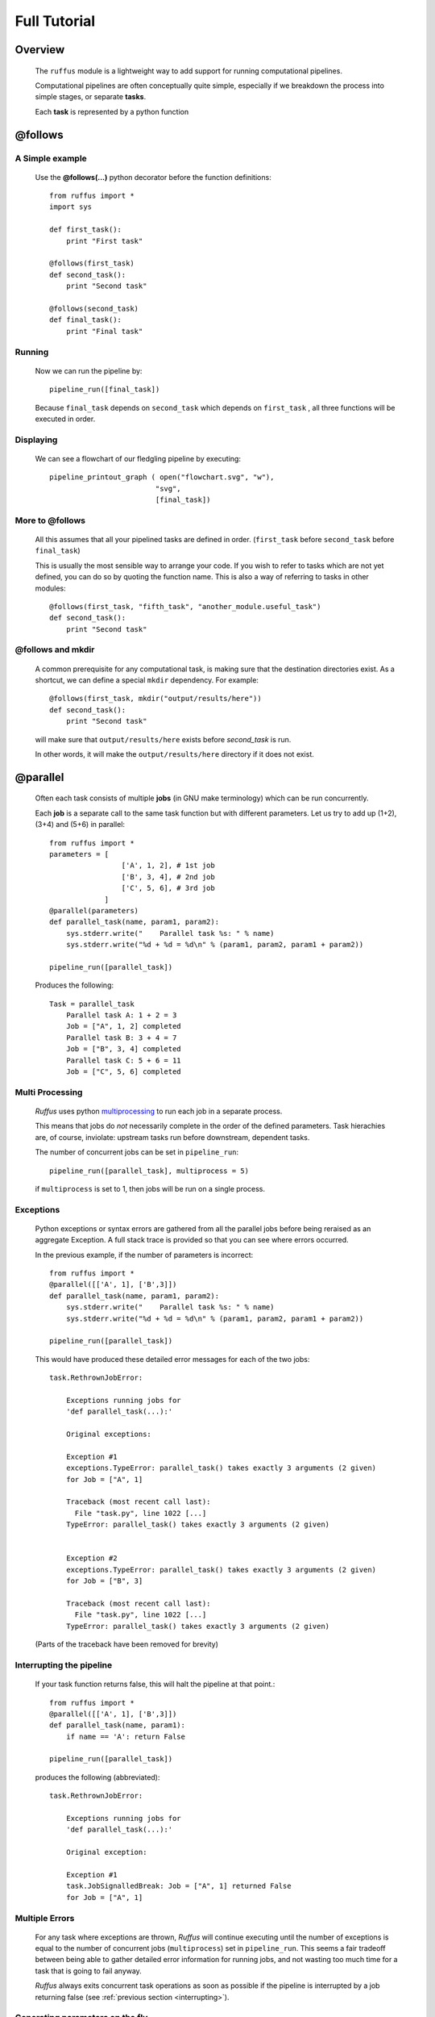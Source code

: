 .. _Tutorial:

########################
Full Tutorial
########################

***************************************
Overview
***************************************


    The ``ruffus`` module is a lightweight way to add support 
    for running computational pipelines.
    
    Computational pipelines are often conceptually quite simple, especially
    if we breakdown the process into simple stages, or separate **tasks**.
    
    Each **task** is represented by a python function


.. index:: @follows

.. ???

.. _follows:

   
***************************************
**@follows**
***************************************

.. index:: 
    single: Example Programme; 1. Simple

=====================
A Simple example
=====================

    Use the **@follows(...)** python decorator before the function definitions::
    
        from ruffus import *
        import sys
        
        def first_task():
            print "First task"
    
        @follows(first_task)
        def second_task():
            print "Second task"
    
        @follows(second_task)
        def final_task():
            print "Final task"

.. Comment. End of literal block???
    
    
    
    the ``@follows`` decorator indicate that the ``first_task`` function precedes ``second_task`` in 
    the pipeline.


=====================
Running
=====================

    Now we can run the pipeline by::
        
        pipeline_run([final_task])
    
    
    Because ``final_task`` depends on ``second_task`` which depends on ``first_task`` , all 
    three functions will be executed in order.
    
=====================
Displaying
=====================

    We can see a flowchart of our fledgling pipeline by executing::
    
        pipeline_printout_graph ( open("flowchart.svg", "w"),
                                 "svg",
                                 [final_task])
    
.. ???

    or in text format with::
    
        pipeline_printout(sys.stdout, [final_task])
    
.. ???

.. _follows-out-of-order:

=====================
More to **@follows**
=====================

    All this assumes that all your pipelined tasks are defined in order.
    (``first_task`` before ``second_task`` before ``final_task``)
    
    This is usually the most sensible way to arrange your code.
    If you wish to refer to tasks which are not yet defined, you can do so by quoting the
    function name. This is also a way of referring to tasks in other modules::
    
    
        @follows(first_task, "fifth_task", "another_module.useful_task")
        def second_task():
            print "Second task"

.. ???
            
    
    Note that the ``@follows`` decorator can refer to multiple antecedent tasks.
    Alternatively, the same code can be written as::
    
        @follows(first_task)
        @follows("fifth_task")
        @follows("another_module.useful_task")
        def second_task():
            print "Second task"

.. ???

.. _follow-mkdir:

.. index:: 
    pair: @follows; mkdir

.. ???

=================================
**@follows** and **mkdir**
=================================


    A common prerequisite for any computational task, is making sure that the destination
    directories exist. As a shortcut, we can define a special ``mkdir`` dependency. For example::
    
        @follows(first_task, mkdir("output/results/here"))
        def second_task():
            print "Second task"
            
    will make sure that ``output/results/here`` exists before `second_task` is run.
    
    In other words, it will make the ``output/results/here`` directory if it does not exist.

.. index:: @parallel

.. ???

.. _parallel:

***************************************
**@parallel** 
***************************************

    Often each task consists of multiple **jobs** (in GNU make terminology) which can be
    run concurrently. 
    
    Each **job** is a separate call to the same task function but with different parameters.
    Let us try to add up (1+2), (3+4) and (5+6) in parallel::
    
        from ruffus import *
        parameters = [
                         ['A', 1, 2], # 1st job
                         ['B', 3, 4], # 2nd job
                         ['C', 5, 6], # 3rd job
                     ]
        @parallel(parameters)                                                     
        def parallel_task(name, param1, param2):                                  
            sys.stderr.write("    Parallel task %s: " % name)                     
            sys.stderr.write("%d + %d = %d\n" % (param1, param2, param1 + param2))
        
        pipeline_run([parallel_task])
        
    .. ???

    Produces the following::
    
        Task = parallel_task
            Parallel task A: 1 + 2 = 3
            Job = ["A", 1, 2] completed
            Parallel task B: 3 + 4 = 7
            Job = ["B", 3, 4] completed
            Parallel task C: 5 + 6 = 11
            Job = ["C", 5, 6] completed
        
.. ???
.. _multi_processing:

=====================
Multi Processing
=====================

    *Ruffus* uses python `multiprocessing <http://docs.python.org/library/multiprocessing.html>`_ to run
    each job in a separate process.
    
    This means that jobs do *not* necessarily complete in the order of the defined parameters.
    Task hierachies are, of course, inviolate: upstream tasks run before downstream, dependent tasks.
    
    The number of concurrent jobs can be set in ``pipeline_run``::
    
        pipeline_run([parallel_task], multiprocess = 5)
        
        
    .. ???

    if ``multiprocess`` is set to 1, then jobs will be run on a single process.

.. index:: errors, exceptions

.. ???

.. _exceptions:

=====================
Exceptions
=====================
    Python exceptions or syntax errors are gathered from all the parallel jobs before
    being reraised as an aggregate Exception. A full stack trace is provided so that you can
    see where errors occurred.
    
    In the previous example, if the number of parameters is incorrect::
    
        from ruffus import *
        @parallel([['A', 1], ['B',3]])
        def parallel_task(name, param1, param2):
            sys.stderr.write("    Parallel task %s: " % name)
            sys.stderr.write("%d + %d = %d\n" % (param1, param2, param1 + param2))
        
        pipeline_run([parallel_task])
    
        
    .. ???

    This would have produced these detailed error messages for each of the two jobs::
    
        task.RethrownJobError:
        
            Exceptions running jobs for
            'def parallel_task(...):'
        
            Original exceptions:
        
            Exception #1
            exceptions.TypeError: parallel_task() takes exactly 3 arguments (2 given)
            for Job = ["A", 1]
        
            Traceback (most recent call last):
              File "task.py", line 1022 [...]
            TypeError: parallel_task() takes exactly 3 arguments (2 given)
        
        
            Exception #2
            exceptions.TypeError: parallel_task() takes exactly 3 arguments (2 given)
            for Job = ["B", 3]
        
            Traceback (most recent call last):
              File "task.py", line 1022 [...]
            TypeError: parallel_task() takes exactly 3 arguments (2 given)
    
        
    .. ???

    (Parts of the traceback have been removed for brevity)

.. index:: signalling, interrupts, break

.. ???

    
.. _interrupting:

=================================
Interrupting the pipeline
=================================

    If your task function returns false, this will halt the pipeline at that point.::
    
        from ruffus import *
        @parallel([['A', 1], ['B',3]])
        def parallel_task(name, param1):
            if name == 'A': return False
        
        pipeline_run([parallel_task])
    
        
    .. ???

    produces the following (abbreviated)::
    
        task.RethrownJobError:
        
            Exceptions running jobs for
            'def parallel_task(...):'
        
            Original exception:
        
            Exception #1
            task.JobSignalledBreak: Job = ["A", 1] returned False
            for Job = ["A", 1]
        
.. ???

    
=====================
Multiple Errors
=====================
    For any task where exceptions are thrown, *Ruffus* will continue executing until
    the number of exceptions is equal to the number of concurrent jobs (``multiprocess``) set in
    ``pipeline_run``. This seems a fair tradeoff between being able to gather detailed
    error information for running jobs, and not wasting too much time for a task
    that is going to fail anyway.
    
    *Ruffus* always exits concurrent task operations as soon as possible if the
    pipeline is interrupted by a job returning false (see :ref:`previous section <interrupting>`).


.. index:: 
    pair: dynamic;  parameters
    pair: on the fly; parameters

.. ???

.. _on_the_fly:
    
=======================================
Generating parameters on the fly
=======================================

    The above examples assume you know the parameters each job takes beforehand.
    Sometimes, it is necessary, or perhaps more convenient, to generate parameters on the fly or
    at runtime.
    
    All this requires is a function which generate one list (or any sequence) of
    parameters per job. For example::
    
        from ruffus import *
        def generate_parameters_on_the_fly():
            """
            returns one list of parameters per job
            """
            parameters = [
                                ['A', 1, 2], # 1st job
                                ['B', 3, 4], # 2nd job
                                ['C', 5, 6], # 3rd job
                            ]
            for job_parameters in parameters:
                yield job_parameters
        
        @parallel(generate_parameters_on_the_fly)
        def parallel_task(name, param1, param2):
            sys.stderr.write("    Parallel task %s: " % name)
            sys.stderr.write("%d + %d = %d\n" % (param1, param2, param1 + param2))
        
        pipeline_run([parallel_task])
        
        
    .. ???

    Similarly produces::
   
        Task = parallel_task
            Parallel task A: 1 + 2 = 3
            Job = ["A", 1, 2] completed
            Parallel task B: 3 + 4 = 7
            Job = ["B", 3, 4] completed
            Parallel task C: 5 + 6 = 11
            Job = ["C", 5, 6] completed
    
        
    .. ???

    
    The parameters often need to be generated more than once (see 
    :ref:`below <checking-multiple-times>`).


.. index:: @files

.. ???

.. _files:

***************************************
**@files**
***************************************

=======================================
Skip jobs which are up to date
=======================================

    Usually it will not be necessary to run all the tasks in a pipeline but only where
    the input data has changed or the task is no longer up to date.
    
    One easy way to do this is to check the modification times for the input
    and output files of a job. The job will only be rerun if the input file has changed
    since the output file was produced.
    
    *Ruffus* treats the first two parameters of each job as the input and output files
    and checks timestamps for you.
    
    From the command prompt, make our starting files::
    
        > echo "start 1" > a.1
        > echo "start 2" > a.2
    
        
        
    .. ???

    Then run the following python code::
    
        from ruffus import *
        parameters = [
                            [ 'a.1', 'a.2', 'A file'], # 1st job
                            [ 'b.1', 'b.2', 'B file'], # 2nd job
                      ]
        
        @files(parameters)
        def parallel_io_task(infile, outfile, text):
            infile_text = open(infile).read()
            f = open(outfile, "w").write(infile_text + "\n" + text)
        
        pipeline_run([parallel_io_task])
       
        
    .. ???

    Gives::
        
        Task = parallel_io_task
            Job = ["a.1" -> "a.2", "A file"] completed
            Job = ["b.1" -> "b.2", "B file"] completed
    
        
    .. ???

    If you ran the same code a second time, nothing would happen because 
    ``a.2`` is more recent than ``a.1`` and
    ``b.2`` is more recent than ``b.1`` .
    
    However, if you subsequently modified ``a.1`` again::
    
        > echo touch a.1
        
        
    .. ???

    You would see the following::
    
        >>> pipeline_run([parallel_io_task])
        Task = parallel_io_task
            Job = ["a.1" -> "a.2", "A file"] completed
            Job = ["b.1" -> "b.2", "B file"] unnecessary: already up to date
    
        
    .. ???

    The 2nd job is up to date and will be skipped.

.. index:: timestamp, resolution, precision

.. ???

=======================================
Caveats: Timestamp resolution
=======================================

    Note that modification times have one second precision under certain versions of Linux and
    Windows, especially over the network. This may result in some jobs running even when
    they are up-to-date because the modification times appear to be identical.

=======================================
Input/Output **@files**
=======================================
    The input and output files for each job can be 
        * A single file name
        * A list of files
        * ``None``
    
    If the input file is ``None``, the job will run if any output file is missing.
    
    If the output file is ``None``, the job will always run.
    
    If any of the output files is missing, the job will run.
    
    If any of the input files is missing when the job is run, a
    ``MissingInputFileError`` exception will be raised, For example,
    ::
    
        task.MissingInputFileError: No way to run job: Input file ['a.1'] does not exist
        for Job = ["a.1" -> "a.2", "A file"]
    
        
.. ???

    

=======================================
Short cut for single jobs
=======================================

    If you are specifying the parameters for only one job, you can leave off the brackets,
    greatly improving clarity::
    
        from ruffus import *
        @files('a.1', ['a.2', 'b.2'], 'A file')
        def single_job_io_task(infile, outfile, text):
            infile_text = open(infile).read()
            f = open(outfile, "w").write(infile_text + "\n" + text)
        
        pipeline_run([parallel_io_task])
        
        
    .. ???

    Produces::
    
        Task = single_job_io_task
            Job = ["a.1" -> ["a.2", "b.2"], "A file"] completed
            
.. ???



.. _automatic-dependency-checking:

***************************************
Automatic dependency checking
***************************************

=============================================
Running all out-of-date tasks and dependents
=============================================

    By default, *ruffus* will 
    
        * build a flow chart,
        * look upstream (among the antecedents) of the specified target(s),
        * find all the most upstream out-of-date tasks,
        * start running from there.
    
        .. _checking-multiple-times:
    
        This means that *ruffus* *may* ask any task if their jobs are out of date more than once:
    
        * once when deciding whether/how to run the pipeline
        * once when actually executing the task.
        
    *Ruffus* tries to be clever / efficient, and does the minimal amount of querying.
    
    
.. _simple-example:
    
    
=======================================
A simple example
=======================================

-------------------------------------
    Python code
-------------------------------------    
    The full code is available :ref:`here <code-for-simpler-example>`.

-------------------------------------
    Four successive tasks to run:
-------------------------------------    
        The pipeline in ``example_scripts/simpler.py`` has four successive tasks::
        
            python simpler.py -F "jpg" -d ../images/four_stage_pipeline.jpg -t task4  -K -H
        
        .. ???

        producing the following flowchart
        
        .. image:: images/four_stage_pipeline.jpg
        
        

        Flow Chart Key:
        
        .. image:: images/key.jpg
        

        
        
        We can see that all four tasks need to run reach the target task4.
   
.. ???
    

----------------------------------------
    Pipeline tasks are up-to-date:
----------------------------------------


        After the pipeline runs (``python simpler.py -d ""``), all tasks are up to date and the flowchart shows::
        
            python simpler.py -F "jpg" -d ../images/complete.jpg -t task4 -K -H
        
        
        .. ???

        .. image:: images/complete.jpg
    
        
.. ???

    

-------------------------------------
    Some tasks out of date:
-------------------------------------

        If we then made task2 and task4 out of date by modifying their input files::
        
            > touch a.1
            > touch a.3
            
        
        .. ???

        the flowchart would show::
        
            python simpler.py -F "jpg" -d ../images/maximal_mode.jpg -t task4  -K -H
        
        
        .. ???

        .. image:: images/maximal_mode.jpg
            
        

        Showing that:
        
            #. the pipeline only has to rerun from ``task2``.
            #. ``task1`` is not out of date
            #. ``task3`` will have to be re-run because it follows (depends on) ``task2``.

.. ???

=======================================
Minimal Reruns
=======================================

    In fact, you could point out that ``task3`` is not out of date. And if we were only interested
    in the immediate dependencies of ``task4``, we might not need task2 to rerun at all, only ``task4``.
    
    .. image:: images/minimal_mode.jpg
    
        

    
    In which case, we can rerun the pipeline with a different option::
    
        pipeline_run([task4], gnu_make_maximal_rebuild_mode = False)
        
        
    .. ???

    and only ``task4`` will rerun.
    
    This rather dangerous option is useful if you don't want to keep all the intermediate 
    files/results from upstream tasks. The pipeline code will iterate up the flowchart and 
    stop at the first up to date task. 
        

=======================================
Forced Reruns
=======================================
    In any case, you can always force the pipeline to run from one or more tasks, whether they
    are up to date or not. This is particularly useful, for example, if the pipeline code 
    changes (rather than the data).
    ::
    
        pipeline_run([task4], [task1])
        
        
    .. ???

    will run all tasks from ``task1`` to ``task4``
    
    .. image:: images/force_from_task1.jpg
    
        

    Both the "target" and the "forced" lists can include as many tasks as you wish. All dependencies
    are still carried out and out-of-date jobs rerun.

.. index:: @files_re

.. ???

.. _files_re:

***************************************
**@files_re**
***************************************

=======================================
i/o files using regular expressions
=======================================

    It is often not possible to come up with a predetermined list of input
    and output files for a each job in a pipeline task. Instead, you would
    like to apply an operation to whatever files that are present of the right 
    type, however many there are.
    
    Typically, in traditional make files, you would manage this via file extensions.
    For example, compiling all ".c" source files into object files with ".obj"
    extension. Because python has such good regular expression support, it is
    easy to have more sophisticated schemes to organise your files, such as putting
    them into different directories, giving them different names.
    
=======================================
A simple example
=======================================

    ::
    
        from ruffus import *
        #
        #   convert all files ending in ".1" into files ending in ".2"
        #
        @files_re('*.1', '(.*).1', r'\1.2')
        def task_re(infile, outfile):
            open(outfile, "w").write(open(infile).read() + "\nconverted\n")
        
        pipeline_run([task_re])

        
    .. ???

    This pipeline task:

        #. takes each file which has the ``.1`` suffix,
        #. adds the line ``converted`` to its contents, and
        #. outputs a corresponding file with a ``.2`` suffix.
        
    If you ran this, you may be surprised to see that nothing happens. This is because
    there are no ``*.1`` files to begin with.
    
    but if you first created ``a.1`` and ``b.1`` ::
    
        >>> open("a.1", "w")
        <open file 'a.1', mode 'w' at 0x96643e0>
        >>> open("b.1", "w")
        <open file 'b.1', mode 'w' at 0x9664e80>
        >>> pipeline_run([task_re])
    
        
    .. ???

    You would see the creation of two new files::
    
        Task = task_re
            Job = ["a.1" -> "a.2"] completed
            Job = ["b.1" -> "b.2"] completed
    
        
.. ???

    
=======================================
**@files_re** in more detail
=======================================

    Let us look at the ``@files_re`` directive again to see what it does::
    
        @files_re(
                    '*.1',              # 'glob' * .1
                    '(.*).1',           # Regular expression match
                    r'\1.2'             # add the ".2" extension
                  )
    
        
    .. ???

    There are three parameters:
        #. The first is a "glob" pattern, such as you might type in a command prompt to
           find a list of files (``ls *`` or ``dir *.*``)
           
           (See python `glob <http://docs.python.org/library/glob.html>`_ documentation.)
        #. For each file name returned by the "glob",  we make sure it has a ``.1`` extension,
           and save the "root" of each file name.
           
           (See python `regular expression (re) <http://docs.python.org/library/re.html>`_ documentation.)
        #. ``.2`` is appended to the matching file name root to give a new output file.
        
           (See the documentation for `re.sub <http://docs.python.org/library/re.html#re.sub>`_\ .)
           

=======================================
More ambitious **@files_re** 
=======================================

    Because @files_re uses regular expressions, you organise your files for each job with
    greater power and flexibility. Let us try putting files in different subdirectories.
    
    First create some files for different animals::
        
        > touch mammals.tiger.wild.animals
        > touch mammals.lion.wild.animals
        > touch mammals.lion.handreared.animals
        > touch mammals.dog.tame.animals
        > touch mammals.dog.wild.animals
        > touch reptiles.crocodile.wild.animals
    
        
    .. ???

    We are only interested in mammals, and we would like the files of each species to
    end up in its own directory after we have processed it. 

    Let us also prepare the directories. (We could also use :ref:`@follows(mk_dir(xxx)) <follow-mkdir>`  
    to do this but let us keep this example simple.)::
        
        > mkdir -p tiger lion dog
     
        
    .. ???

    Then, the following::     
    
        from ruffus import *
        @files_re('*.animals', 
                    r'mammals\.(.+)\.(.+)\.animals',    # save species and 'wild'/'tame'
                    r'\1/\1.\2.in_my_zoo')
        def capture_mammals(infile, outfile):
            open(outfile, "w").write(open(infile).read() + "\ncaptured\n")
        
        pipeline_run([capture_mammals])
    
        
    .. ???

    Will put each captured mammal in its own directory::

        Task = capture_mammals
            Job = ["mammals.dog.tame.animals" -> "dog/dog.tame.in_my_zoo"] completed
            Job = ["mammals.dog.wild.animals" -> "dog/dog.wild.in_my_zoo"] completed
            Job = ["mammals.lion.handreared.animals" -> "lion/lion.handreared.in_my_zoo"] completed
            Job = ["mammals.lion.wild.animals" -> "lion/lion.wild.in_my_zoo"] completed
            Job = ["mammals.tiger.wild.animals" -> "tiger/tiger.wild.in_my_zoo"] completed

        
    .. ???

    Note that we have ignored the crocodile file because it doesn't match the ``mammal`` part
    of the regular expression.

=======================================
Multiple parameters with **@files_re** 
=======================================

    So far, even with the complicated example above, we are only generating one input file name,
    and one output file name per job. Sometimes this is not sufficient. By analogy with 
    ``@files``, we can use regular expressions to create any number of parameters for each
    job, so long as 

        #. The first parameter are input file(s)
        #. The second parameter are output file(s)
        
    Regular expression substitution is carried out on all strings, or on list of strings

    `None` and all other types of objects are passed through unchanged.
    
    Let us see how this works in practice. Building on the previous example::

        > touch mammals.tiger.wild.animals
        > touch mammals.lion.wild.animals mammals.lion.handreared.animals
        > touch mammals.dog.tame.animals  mammals.dog.wild.animals
        > touch reptiles.crocodile.wild.animals
        > mkdir -p tiger lion dog

        
    .. ???

     
    Then, the following::     

        from ruffus import *
        @files_re('*.animals', r'mammals\.(.+)\.(.+)\.animals',      # save species and 'wild'/'tame'
                               r'\g<0>',                             # input:  entire match unchanged
                               [r'\1/\1.\2.in_my_zoo',               # output file names
                                r'all_species/\1.\2.in_my_zoo'],
                                r'\1' )                              # species name
        def capture_mammals(infile, outfiles, species):
            for f in outfiles:
                open(f, "w").write(open(infile).read() + "\nCaptured %s\n" % species)
        
        pipeline_run([capture_mammals])
    
        
    .. ???

    Will put each captured mammal in the ``all_species`` directory as well as its own::
    
        Task = capture_mammals
            Job = ["mammals.dog.tame.animals" -> ["dog/dog.tame.in_my_zoo", "all_species/dog.tame.in_my_zoo"], "dog"] completed
            Job = ["mammals.dog.wild.animals" -> ["dog/dog.wild.in_my_zoo", "all_species/dog.wild.in_my_zoo"], "dog"] completed
            Job = ["mammals.lion.handreared.animals" -> ["lion/lion.handreared.in_my_zoo", "all_species/lion.handreared.in_my_zoo"], "lion"] completed
            Job = ["mammals.lion.wild.animals" -> ["lion/lion.wild.in_my_zoo", "all_species/lion.wild.in_my_zoo"], "lion"] completed
            Job = ["mammals.tiger.wild.animals" -> ["tiger/tiger.wild.in_my_zoo", "all_species/tiger.wild.in_my_zoo"], "tiger"] completed

        
    .. ???

    Note the third ``species`` parameter for ``capture_mammals(...)``.

.. index:: @check_if_uptodate

.. ???
    

    
.. _check_if_uptodate:

***************************************
**@check_if_uptodate**
***************************************

=======================================
Manual dependency checking
=======================================
    tasks specified with :ref:`@files <files>` or :ref:`@files_re <files_re>` have automatic
    dependency checking based on file modification times.
    
    Sometimes, you might want to decide have more control over whether to run jobs, especially
    if a task does not rely on or produce files (i.e. with :ref:`@parallel <parallel>`)
    
    You can write your own custom function to decide whether to run a job.
    This takes as many parameters as your task function, and needs to return True if an
    update is needed.
    
    This simple example which create ``a.1`` if it does not exist::
        
        from ruffus import *
        @files(None, "a.1")
        def create_if_necessary(input_file, output_file):
            open(output_file, "w")
                    
        pipeline_run([create_if_necessary])


        
    .. ???

    Could be rewritten as::
    
        
        from ruffus import *
        import os
        def check_file_exists(input_file, output_file):
            return not os.path.exists(output_file)
        
        @parallel([[None, "a.1"]])
        @check_if_uptodate(check_file_exists)
        def create_if_necessary(input_file, output_file):
            open(output_file, "w")
        
        pipeline_run([create_if_necessary])
        
        
    .. ???

    Both produce the same output::
    
        Task = create_if_necessary
            Job = [null, "a.1"] completed
        
.. ???

    
    
.. note::
    
    The function specified by :ref:`@check_if_uptodate <check_if_uptodate>` can be called
    more than once for each job. 

    See the discussion of how *ruffus* decides which tasks
    to run in :ref:`@automatic dependency checking <automatic-dependency-checking>`
        
        
.. ???

.. index:: @posttask

.. ???

    
.. _posttask:

***************************************
**@posttask**
***************************************

=======================================
Signalling the completion of each task
=======================================
    
    It is often useful to signal the completion of each task by specifying
    one or more function(s) using ``@posttask`` ::
    
        from ruffus import *
        
        def task_finished():
            print "hooray"
            
        @posttask(task_finished)
        @files(None, "a.1")
        def create_if_necessary(input_file, output_file):
            open(output_file, "w")
                    
        pipeline_run([create_if_necessary])

        
.. ???

    
.. note::

    The function(s) provided to ``@posttask`` will be called if the pipeline passes 
    through a task, even if none of its jobs are run because they are up-to-date.
    This happens when a upstream task is out-of-date, and the execution passes through
    this point in the pipeline
    
        
.. ???

.. index:: 
    pair: @posttask; touch_file

.. ???
.. _posttask-touch-file:

=======================================
touch_file
=======================================

    One common way to note the completion of a task is to create some sort of
    "flag" file. Each stage in a traditional ``make`` pipeline would contain a 
    ``touch completed.flag``.
    
    This is such a common use that there is a special shortcut for posttask::
    
        from ruffus import *
        
        @posttask(touch_file("task_completed.flag"))
        @files(None, "a.1")
        def create_if_necessary(input_file, output_file):
            open(output_file, "w")
                    
        pipeline_run([create_if_necessary])
        
.. ???

.. index:: logging

.. ???
    

.. _logging-tasks:

***************************************
Logging
***************************************

=================================
Logging task/job completion
=================================
    *Ruffus* logs each task and each job as it is completed. The results of each
    of the examples in this tutorial were produced by default logging to ``stderr``.
    
    You can specify your own logging by providing a log object  to ``pipeline_run``.
    This log object should have ``debug()`` and ``info()`` methods.
    
    Instead of writing your own, it is usually more convenient to use the python
    `logging <http://docs.python.org/library/logging.html>`_
    module which provides logging classes with rich functionality::
    
    
    
        import logging
        import logging.handlers
        
        LOG_FILENAME = '/tmp/ruffus.log'
        
        # Set up a specific logger with our desired output level
        my_ruffus_logger = logging.getLogger('My_Ruffus_logger')
        my_ruffus_logger.setLevel(logging.DEBUG)
        
        # Add the log message handler to the logger
        handler = logging.handlers.RotatingFileHandler(
                      LOG_FILENAME, maxBytes=2000, backupCount=5)
        
        my_ruffus_logger.addHandler(handler)
        
        
        from ruffus import *
        
        @files(None, "a.1")
        def create_if_necessary(input_file, output_file):
            """Description: Create the file if it does not exists"""
            open(output_file, "w")
        
        pipeline_run([create_if_necessary], [create_if_necessary], logger=my_ruffus_logger)
        print open("/tmp/ruffus.log").read()

        
    .. ???

    The contents of ``/tmp/ruffus.log`` are, as expected::
    
        Task = create_if_necessary
            Description: Create the file if it does not exists
            Job = [null -> "a.1"] completed

=======================================
Your own logging *within* each job
=======================================

    It is often useful to log the progress within each job.
    
    However, each job runs in a separate process, and it is *not* a good
    idea to pass the logging object itself between jobs:
    
    #) logging is not synchronised between processes
    #) `logging <http://docs.python.org/library/logging.html>`_ objects can not be 
       `pickle <http://docs.python.org/library/pickle.html>`_\ d and sent across processes
        
    The best thing to do is to have a centralised log and to have each job invoke the
    logging methods (e.g. `debug`, `warning`, `info` etc.) across the process boundaries in
    the centralised log.
    
    :ref:`This example <sharing-data-across-jobs-example>` shows how this can be coded.
    
    The :ref:`proxy_logger <proxy-logger>` module also provides an easy way to share 
    `logging <http://docs.python.org/library/logging.html>`_ objects among
    jobs. This requires just two simple steps:
    
    
-------------------------------------
    1. Set up log from config file
-------------------------------------
    ::
    
        from ruffus.proxy_logger import *
        (logger_proxy, 
         logging_mutex) = make_shared_logger_and_proxy (setup_std_shared_logger, 
                                                        "my_logger", 
                                                        {"file_name" :"/my/lg.log"})
                                                        
-------------------------------------
    2. Give each job proxy to logger
-------------------------------------
        Now, pass:
        
            * ``logger_proxy`` (which forwards logging calls across jobs) and
            * ``logging_mutex`` (which prevents different jobs which are logging simultaneously 
              from being jumbled up) 
            
        to each job::
    
            @files(None, 'a.1', logger_proxy, logging_mutex)
            def task1(ignore_infile, outfile, logger_proxy, logging_mutex):
                """
                Log within task
                """
                open(outfile, "w").write("Here we go")
                with logging_mutex:
                    logger.proxy.info("Here we go logging")


        
.. ???

.. index:: cleanup

.. ???

.. _cleanup:

***************************************
Cleaning up
***************************************

To be implemented later!!
See :ref:`todo-cleanup`

